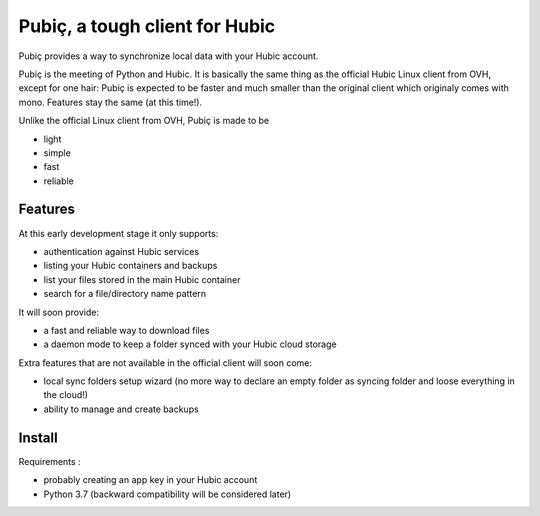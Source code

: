 Pubiç, a tough client for Hubic
===============================

Pubiç provides a way to synchronize local data with your Hubic account.

Pubiç is the meeting of Python and Hubic. It is basically the same thing as
the official Hubic Linux client from OVH, except for one hair: Pubiç is
expected to be faster and much smaller than the original client which
originaly comes with mono. Features stay the same (at this time!).

Unlike the official Linux client from OVH, Pubiç is made to be

- light
- simple
- fast
- reliable


Features
--------

At this early development stage it only supports:

- authentication against Hubic services
- listing your Hubic containers and backups
- list your files stored in the main Hubic container
- search for a file/directory name pattern

It will soon provide:

- a fast and reliable way to download files
- a daemon mode to keep a folder synced with your Hubic cloud storage

Extra features that are not available in the official client will soon come:

- local sync folders setup wizard (no more way to declare an empty folder as
  syncing folder and loose everything in the cloud!)
- ability to manage and create backups


Install
-------

Requirements :

- probably creating an app key in your Hubic account
- Python 3.7 (backward compatibility will be considered later)
